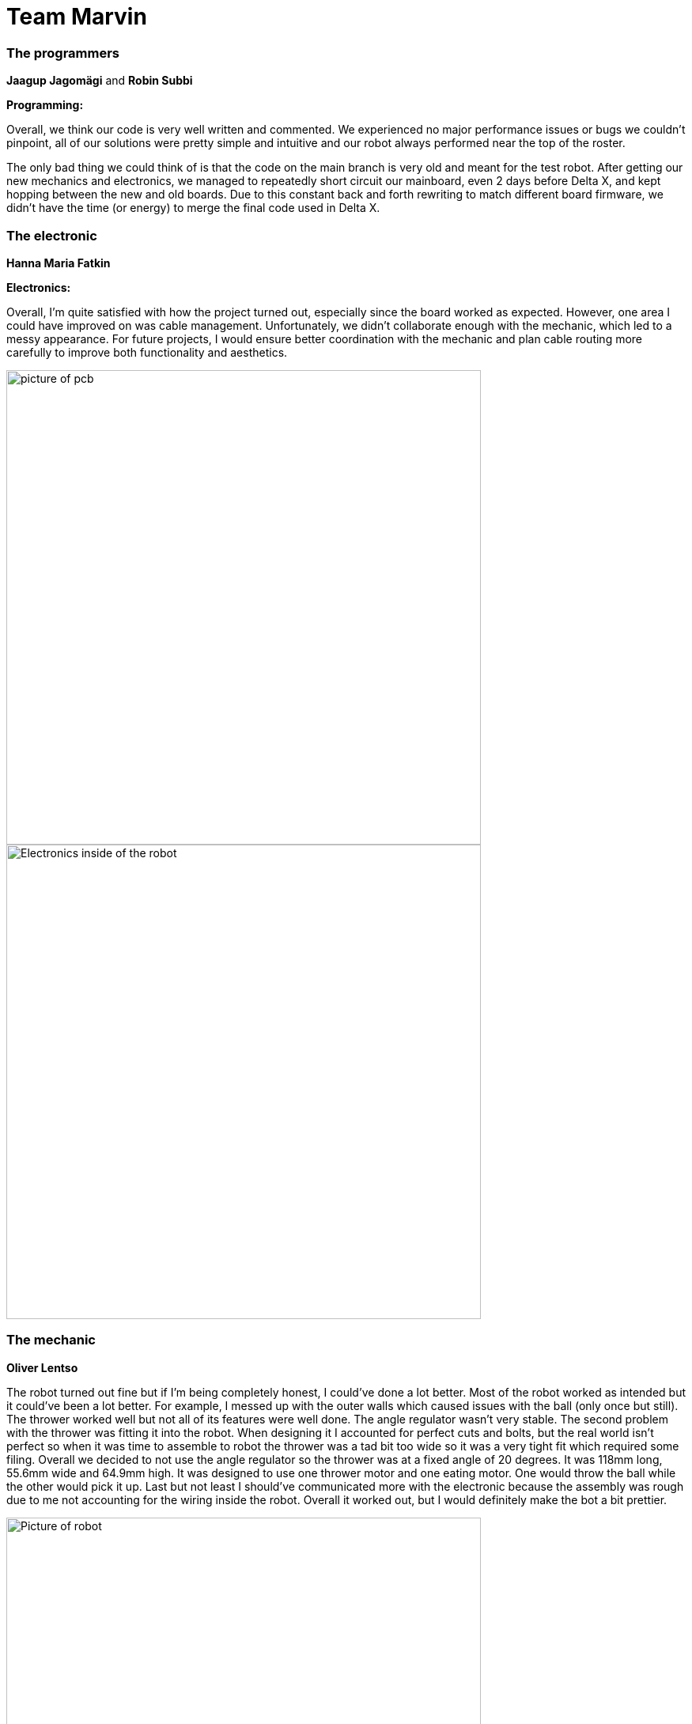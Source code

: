 = Team Marvin

=== The programmers 

*Jaagup Jagomägi* and *Robin Subbi*

*Programming:*  

Overall, we think our code is very well written and commented. 
We experienced no major performance issues or bugs we couldn’t pinpoint, 
all of our solutions were pretty simple and intuitive 
and our robot always performed near the top of the roster. 

The only bad thing we could think of is that the code on the main branch 
is very old and meant for the test robot. After getting our new mechanics 
and electronics, we managed to repeatedly short circuit our mainboard, 
even 2 days before Delta X, and kept hopping between the new and old boards. 
Due to this constant back and forth rewriting to match different board firmware, 
we didn’t have the time (or energy) to merge the final code used in Delta X. 

=== The electronic

*Hanna Maria Fatkin*  

*Electronics:*  

Overall, I'm quite satisfied with how the project turned out, especially since the board worked as expected. 
However, one area I could have improved on was cable management. 
Unfortunately, we didn't collaborate enough with the mechanic, which led to a messy appearance. For future projects,  
I would ensure better coordination with the mechanic and plan cable routing more carefully to improve both  
functionality and aesthetics. 

image::Screenshot_2025-01-06_at_22.44.40.png[picture of pcb, width=600]

image::Screenshot_2025-01-09_at_11.42.56.png[Electronics inside of the robot, width=600]


=== The mechanic
*Oliver Lentso*  

The robot turned out fine but if I'm being completely honest, I could've done a lot better.  
Most of the robot worked as intended but it could've been a lot better. For example, I  
messed up with the outer walls which caused issues with the ball (only once but still).  
The thrower worked well but not all of its features were well done. The angle regulator  
wasn't very stable. The second problem with the thrower was fitting it into the robot.  
When designing it I accounted for perfect cuts and bolts, but the real world isn't perfect   
so when it was time to assemble to robot the thrower was a tad bit too wide so it was a very  
tight fit which required some filing. Overall we decided to not use the angle regulator so the  
thrower was at a fixed angle of 20 degrees. It was 118mm long, 55.6mm wide and 64.9mm high.  
It was designed to use one thrower motor and one eating motor. One would throw the ball while the other would pick it up.  
Last but not least I should've communicated more with the electronic because the assembly was  
rough due to me not accounting for the wiring inside the robot. Overall it worked out, but I  
would definitely make the bot a bit prettier.  

image::Screenshot_2025-01-09_at_12.10.39.png[Picture of robot, width=600]

image::Screenshot_2025-01-09_at_12.10.51.png[Picture of thrower, width=600]

work related links:  
https://a360.co/3Wd1KbY

== Personal comments:  

=== Fatkin:  

I worked on the electronics for the robot.  
I learned how to create schematics, design PCBs,   
improved my soldering skills, and for the first time, I wrote firmware.   
Next time, I would probably try to communicate more with my teammates,  
as the programmers had a hard time getting their code to work with my board,   
and the mechanic struggled to fit my wiring properly.  
These issues could have been avoided if I had discussed   
things more thoroughly with everyone involved.  

I really enjoyed building the basketball robot because  
it gave me the opportunity to work on something very practical.   
For next year’s students, who are planning to do electronics,  
I highly recommend starting as early as possible and attending the lab sessions regularly.  
That way, you can get help along the way and are more likely to finish everything on time.  
Also, keep in mind that reviewing can take a lot of time.  

All the instructors I worked with were very helpful.   
I’d especially like to highlight Reiko,  
who provided very detailed and quick feedback,  
which was incredibly valuable.  

=== Jagomägi:  
I worked on the behavioural logic of the robot and calibrated the constants.  

I learned to suck it up and implement things I didn't need or want or use (logging),  
so I could get my code merged, as arguing with the instructors took more energy.  
On a more serious note, I learned about developing software as a team and  
how to make a robot behave how I wanted.  

Next time I would aim higher in terms of throwing accuracy. It was always just  
"good enough", but In the last day before the competition, I managed to improve  
the precision by over 4 times with some simple fixes.  

I liked the depth of the course - besides the starter code, the entire robot was  
made by our team, which gives a sense of pride in having accomplished something yourself.  

For the next year's students I recommend listening to the instructors and taking  
their advice to heart early. They know what they are talking about, and while you  
may disagree on some points, they are there to help you.  

For the instructors - you were wonderful, and I learned a lot, but I do have one more gripe:  
If I want to merge code for "3 of 11 balls", then I don't think I should have to  
develop solutions for something that only matters in "dealing with opponent robot".  
It doesn't matter that my code can't accurately measure distance with obstacles in the way -  
it is in no way required to complete my intended task, and not letting me merge or attempt  
the task due to that is stupid.  


=== Subbi:  
I mostly worked on image processing and movement.  

I learned how to do pair programming, as well as how to program independently without interfering  
with each other’s code. I also picked up some neat OpenCV functions and worked on omnidirectional movement logic.   
Additionally, I learned that things rarely go according to plan (e.g., our mainboard burned out two days before Delta X).  

Next time, I would calibrate the thrower for each 20 cm section of the field and use a formula  
specific to each section, rather than relying on a single formula. I would also adjust the  
camera positioning slightly to improve visibility of the lines. Another thing I’d change is  
not wasting a month doing nothing just because we were a month and a half ahead of schedule.  

I really enjoyed building this robot, especially since we worked exceptionally well as a team.  
Everyone completed their tasks and was always ready to help when needed. A major highlight for me  
was having 24-hour access to the field and lab, which allowed us to work until we were completely exhausted.  

For next year’s students, I suggest focusing on making their robot avoid balls that are too close to the basket   
and improving its throwing accuracy as much as possible.  

My suggestion for the instructors is related to Delta X. There should be a window before each match   
where both teams can adjust their robot’s thresholding. The time while the balls are being placed  
isn’t suitable for this, as instructors moving around on the court may step into the frame. Alternatively,  
the lighting on the court should remain consistent throughout the competition (though I understand this might be unrealistic).   
Additionally, the testing field should match the conditions of the main field. Otherwise, the testing field becomes  
almost useless and may lead to issues with the robot due to differences in environmental factors.  


=== Lentso:  
My job as the mechanic was to design and give my team a robot that could compete in Delta X.  
I'm happy with the robot and it got us to the finals which is really good but I put in a lot  
less effort in the second part of the semester than I should have. Nonetheless I learned  
a lot and I'm happy about that. I found a great love for mechanics and the production process.  

I learned how to design a robot from scratch to fit certain parameters and how to bring that  
design into reality. I got to use Fusion which I eventually came to enjoy. I found big  
differences between Fusion and Solidworks and what are the cons and pros of both which is  
handy for future projects.  

If we get more into specifics then I definitely learned a lot in terms of tolerances because  
the design in Fusion is perfect unlike the real world. I learned a lot about 3d printing as  
well as milling. I also learned how to use a lathe for metal parts. It was definitely the most  
interesting new skill because I had never done anything like it before.  

Overall I really liked this course, probably the most fun course so far and if I could I would  
love to take this course 2 more times just to try electronics and programming as well.   
I really liked the amount of independent work with a little bit of help here and there from the  
instructors. Without a doubt the best thing about the course was 24/7 access to the lab which  
gave me a really good chance to plan my time and when to work. Honestly I can't think of anything  
that I didn't like about this course.

My tips for the next year students would be to look at the task documentation. There's a lot of  
useful information there that I disregarded because I mostly tried to work out the logistics of   
mechanics on my own. Definitely listen to the instructors as well, most of the time if you get into   
an argument, they're right.  

Honestly I don't really have any criticism for the instructors. Usually when I wrote to one of them  
then I always got a response and some feedback.  
